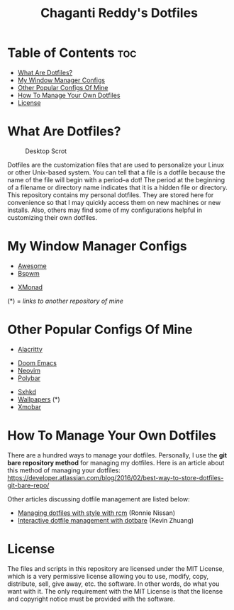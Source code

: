#+TITLE: Chaganti Reddy's Dotfiles

* Table of Contents :toc:
- [[#what-are-dotfiles][What Are Dotfiles?]]
- [[#my-window-manager-configs][My Window Manager Configs]]
- [[#other-popular-configs-of-mine][Other Popular Configs Of Mine]]
- [[#how-to-manage-your-own-dotfiles][How To Manage Your Own Dotfiles]]
- [[#license][License]]

* What Are Dotfiles?
#+CAPTION: Desktop Scrot
#+ATTR_HTML: :alt Desktop Scrot :title Desktop Scrot :align left
[[./assets/12.png]]

Dotfiles are the customization files that are used to personalize your Linux or other Unix-based system.  You can tell that a file is a dotfile because the name of the file will begin with a period--a dot!  The period at the beginning of a filename or directory name indicates that it is a hidden file or directory.  This repository contains my personal dotfiles.  They are stored here for convenience so that I may quickly access them on new machines or new installs.  Also, others may find some of my configurations helpful in customizing their own dotfiles.

* My Window Manager Configs
- [[https://github.com/Chaganti-Reddy/dotfiles/tree/master/home/user/.config/awesome][Awesome]]
- [[https://github.com/Chaganti-Reddy/dotfiles/tree/master/home/user/.config/bspwm][Bspwm]]
# - [[https://gitlab.com/dwt1/dwm-distrotube][Dwm]] (*)
# - [[https://gitlab.com/dwt1/dotfiles/-/tree/master/.config/herbstluftwm][Hebstluftwm]]
# - [[https://gitlab.com/dwt1/dotfiles/-/tree/master/.config/i3][i3-gaps]]
# - [[https://gitlab.com/dwt1/dotfiles/-/tree/master/.config/openbox][Openbox]] (you may also want my [[https://gitlab.com/dwt1/dotfiles/-/tree/master/.config/tint2][tint2]] panel config and [[https://gitlab.com/dwt1/dt-dark-theme][dt-dark-theme]] GTK theme)
# - [[https://gitlab.com/dwt1/dotfiles/-/tree/master/.config/qtile][Qtile]]
# - [[https://gitlab.com/dwt1/dotfiles/-/tree/master/.config/spectrwm][Spectrwm]] (you will also need this [[https://gitlab.com/dwt1/dotfiles/-/blob/master/baraction.sh][baraction.sh]] script)
- [[https://github.com/Chaganti-Reddy/dotfiles/tree/master/home/user/.xmonad][XMonad]]

(*) = /links to another repository of mine/

* Other Popular Configs Of Mine
- [[https://github.com/Chaganti-Reddy/dotfiles/tree/master/home/user/.config/alacritty][Alacritty]]
# - [[https://gitlab.com/dwt1/dmenu-distrotube][Dmenu]] (*)
- [[https://github.com/Chaganti-Reddy/dotfiles/tree/master/home/user/.doom.d][Doom Emacs]]
- [[https://github.com/Chaganti-Reddy/dotfiles/tree/master/home/user/.config/nvim][Neovim]]
- [[https://github.com/Chaganti-Reddy/dotfiles/tree/master/home/user/.config/bspwm/polybar][Polybar]]
# - [[https://gitlab.com/dwt1/st-distrotube][St]] (*)
# - [[https://gitlab.com/dwt1/shell-color-scripts][Shell Color Scripts]] (*)
# - [[https://gitlab.com/dwt1/surf-distrotube][Surf]] (*)
- [[https://github.com/Chaganti-Reddy/dotfiles/tree/master/home/user/.config/sxhkd][Sxhkd]]
- [[https://github.com/Chaganti-Reddy/dotfiles/tree/master/home/user/Pictures/Wallpapers][Wallpapers]] (*)
- [[https://github.com/Chaganti-Reddy/dotfiles/tree/master/home/user/.config/xmobar][Xmobar]]

# (*) = /links to another repository of mine/

# * Who Am I?
# #+CAPTION: DT Logo
# #+ATTR_HTML: :alt DT Logo :title DT Logo :align left
# [[https://gitlab.com/dwt1/dotfiles/-/raw/master/.screenshots/dotfiles02.png]]

# I am Derek Taylor (DT), the creator of the DistroTube channel (also DT) on [[https://www.youtube.com/c/DistroTube][YouTube]]. In my videos, I focus a lot of my attention on minimal window managers such as openbox, dwm, qtile, i3 and xmonad. I also focus heavily on command line programs and extensible text editors such as Vim and Emacs. Viewers of my channel will often ask me for my configuration files for these programs. This repository serves a triple function:
# 1) As a place to point viewers who ask me for my configs.
# 2) As a learning resource for those that wish to study my configs.
# 3) As a backup and restore option for myself should the need arise.

# * DistroTube Links
# ** Personal Sites
# I maintain two personal websites.  One is a standard http website and one is a Gemini capsule.  To view the Gemini capsule, you need a Gemini client installed.  My preferred Gemini client is a terminal client called 'amfora'.  If you want a graphical Gemini client, 'lagrange' is a nice program.  There is also a Firefox plugin called Geminize.

# - [[https://www.distrotube.com/][DistroTube.com]] (http)
# - [[gemini://distro.tube][Distro.tube]] (gemini)

# ** Watch DT's Videos
# Although YouTube is the king of video platforms as far as numbers of potential viewers, I have been on Odysee/LBRY since its early days.  And Odysee has exploded in growth and, in my opinion, has positioned itself as a viable alternative to YouTube.  And Odysee/LBRY is free and open source software!

# - [[https://www.youtube.com/DistroTube][YouTube]]
# - [[https://odysee.com/@DistroTube:2][Odysee (LBRY)]]

# ** Social Media
#   I don't hangout on social media that much.  While I do read every message sent to me, I cannot possibly respond to every message.  I'd never get any work done if I did.

# - [[https://distrotoot.com/@derek][Distrotoot.com (Mastodon)]]
# - [[https://www.reddit.com/r/distrotube/][r/DistroTube (Reddit)]]

# ** Support DT's Work
# Making great content in the form of videos and in the form of these dotfiles is time consuming and a lot of work.  Since the pandemic, being a video content creator has been full-time job, and I need your support.  Consider subscribing to my Patreon or make a one-time donation through PayPal.  Those of you on Odysee can send LBC as a tip.

# - [[https://www.patreon.com/distrotube][Patreon]]
# - [[https://www.paypal.com/cgi-bin/webscr?cmd=_donations&business=derek%40distrotube%2ecom&lc=US&item_name=DistroTube&no_note=0&currency_code=USD&bn=PP%2dDonationsBF%3abtn_donateCC_LG%2egif%3aNonHostedGuest][PayPal]]

* How To Manage Your Own Dotfiles
There are a hundred ways to manage your dotfiles. Personally, I use the *git bare repository method* for managing my dotfiles. Here is an article about this method of managing your dotfiles: [[https://developer.atlassian.com/blog/2016/02/best-way-to-store-dotfiles-git-bare-repo/][https://developer.atlassian.com/blog/2016/02/best-way-to-store-dotfiles-git-bare-repo/]]

Other articles discussing dotfile management are listed below:
- [[https://distrotube.com/guest-articles/managing-dotfiles-with-rcm.html][Managing dotfiles with style with rcm]] (Ronnie Nissan)
- [[https://distrotube.com/guest-articles/interactive-dotfile-management-dotbare.html][Interactive dotfile management with dotbare]] (Kevin Zhuang)

* License
The files and scripts in this repository are licensed under the MIT License, which is a very permissive license allowing you to use, modify, copy, distribute, sell, give away, etc. the software. In other words, do what you want with it. The only requirement with the MIT License is that the license and copyright notice must be provided with the software.
